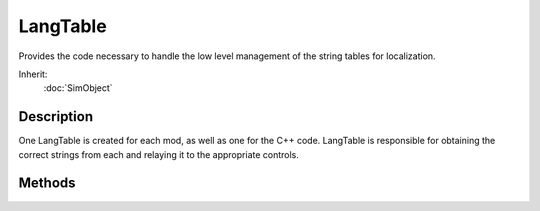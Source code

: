 LangTable
=========

Provides the code necessary to handle the low level management of the string tables for localization.

Inherit:
	:doc:`SimObject`

Description
-----------

One LangTable is created for each mod, as well as one for the C++ code. LangTable is responsible for obtaining the correct strings from each and relaying it to the appropriate controls.

Methods
-------

.. cpp:function:: int LangTable::addLanguage(string filename)

	Adds a language to the table.

	:param filename: Name and path to the language file
	:param languageName: Optional name to assign to the new language entry

	:return: True If file was successfully found and language created 

.. cpp:function:: int LangTable::getCurrentLanguage()

	Get the ID of the current language table.

	:return: Numerical ID of the current language table 

.. cpp:function:: string LangTable::getLangName(int language)

	Return the readable name of the language table.

	:param language: Numerical ID of the language table to access

	:return: String containing the name of the table, NULL if ID was invalid or name was never specified 

.. cpp:function:: int LangTable::getNumLang()

	Used to find out how many languages are in the table.

	:return: Size of the vector containing the languages, numerical 

.. cpp:function:: string LangTable::getString(string filename)

	Grabs a string from the specified table. If an invalid is passed, the function will attempt to to grab from the default table

	:param filename: Name of the language table to access

	:return: Text from the specified language table, "" if ID was invalid and default table is not set 

.. cpp:function:: void LangTable::setCurrentLanguage(int language)

	Sets the current language table for grabbing text.

	:param language: ID of the table

.. cpp:function:: void LangTable::setDefaultLanguage(int language)

	Sets the default language table.

	:param language: ID of the table
